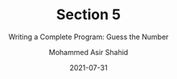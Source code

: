 #+TITLE: Section 5
#+SUBTITLE: Writing a Complete Program: Guess the Number
#+AUTHOR: Mohammed Asir Shahid
#+EMAIL: MohammedShahid@protonmail.com
#+DATE: 2021-07-31
